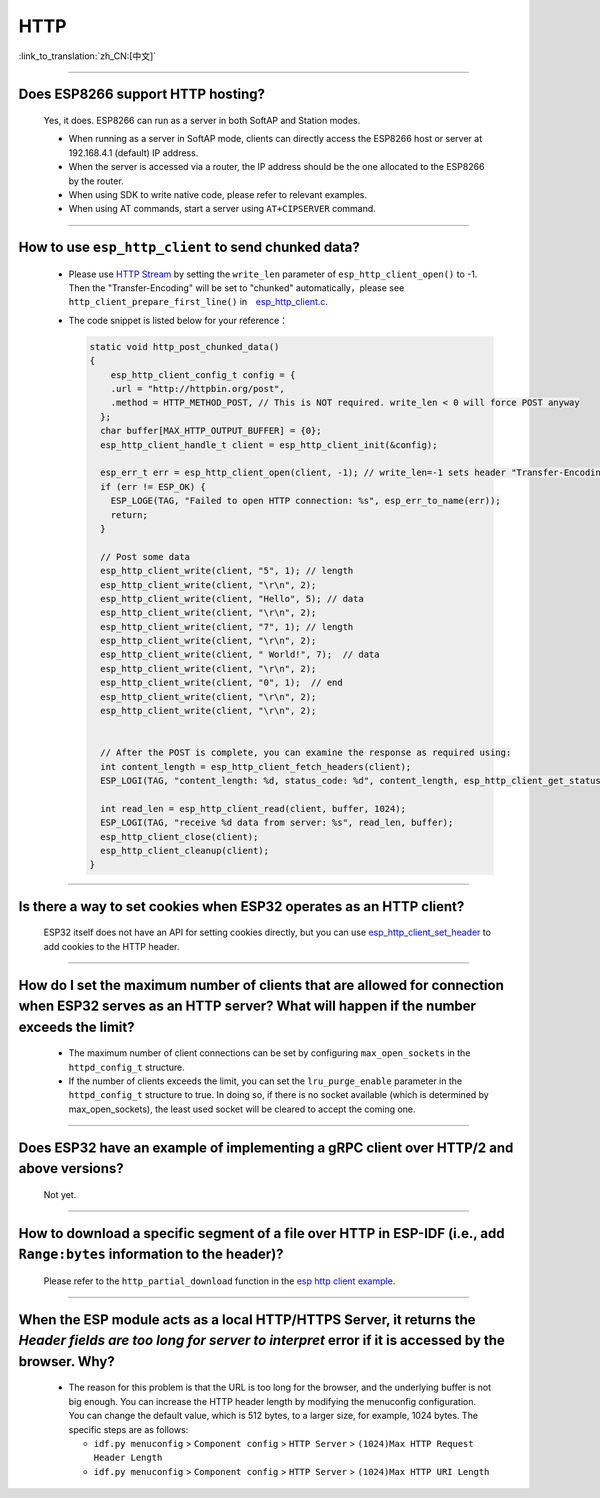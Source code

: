 HTTP 
====

:link_to_translation:`zh_CN:[中文]`

.. raw:: html

   <style>
   body {counter-reset: h2}
     h2 {counter-reset: h3}
     h2:before {counter-increment: h2; content: counter(h2) ". "}
     h3:before {counter-increment: h3; content: counter(h2) "." counter(h3) ". "}
     h2.nocount:before, h3.nocount:before, { content: ""; counter-increment: none }
   </style>

--------------

Does ESP8266 support HTTP hosting?
-------------------------------------------------------

  Yes, it does. ESP8266 can run as a server in both SoftAP and Station modes.

  - When running as a server in SoftAP mode, clients can directly access the ESP8266 host or server at 192.168.4.1 (default) IP address.
  - When the server is accessed via a router, the IP address should be the one allocated to the ESP8266 by the router.
  - When using SDK to write native code, please refer to relevant examples.
  - When using AT commands, start a server using ``AT+CIPSERVER`` command.

--------------

How to use ``esp_http_client`` to send chunked data?
-----------------------------------------------------------------------------------

  - Please use `HTTP Stream <https://docs.espressif.com/projects/esp-idf/en/latest/esp32/api-reference/protocols/esp_http_client.html#http-stream>`_ by setting the  ``write_len`` parameter of ``esp_http_client_open()`` to -1. Then the "Transfer-Encoding" will be set to "chunked" automatically，please see ``http_client_prepare_first_line()`` in　`esp_http_client.c <https://github.com/espressif/esp-idf/blob/master/components/esp_http_client/esp_http_client.c>`_.
  - The code snippet is listed below for your reference：

    .. code-block:: c

      static void http_post_chunked_data()
      {
          esp_http_client_config_t config = {
          .url = "http://httpbin.org/post",
          .method = HTTP_METHOD_POST, // This is NOT required. write_len < 0 will force POST anyway
        };
        char buffer[MAX_HTTP_OUTPUT_BUFFER] = {0};
        esp_http_client_handle_t client = esp_http_client_init(&config);

        esp_err_t err = esp_http_client_open(client, -1); // write_len=-1 sets header "Transfer-Encoding: chunked" and method to POST
        if (err != ESP_OK) {
          ESP_LOGE(TAG, "Failed to open HTTP connection: %s", esp_err_to_name(err));
          return;
        }

        // Post some data
        esp_http_client_write(client, "5", 1); // length
        esp_http_client_write(client, "\r\n", 2);
        esp_http_client_write(client, "Hello", 5); // data
        esp_http_client_write(client, "\r\n", 2);
        esp_http_client_write(client, "7", 1); // length
        esp_http_client_write(client, "\r\n", 2);
        esp_http_client_write(client, " World!", 7);  // data
        esp_http_client_write(client, "\r\n", 2);
        esp_http_client_write(client, "0", 1);  // end
        esp_http_client_write(client, "\r\n", 2);
        esp_http_client_write(client, "\r\n", 2);


        // After the POST is complete, you can examine the response as required using:
        int content_length = esp_http_client_fetch_headers(client);
        ESP_LOGI(TAG, "content_length: %d, status_code: %d", content_length, esp_http_client_get_status_code(client));

        int read_len = esp_http_client_read(client, buffer, 1024);
        ESP_LOGI(TAG, "receive %d data from server: %s", read_len, buffer);
        esp_http_client_close(client);
        esp_http_client_cleanup(client);
      }

-----------------------------------------------------------------------------------------------------

Is there a way to set cookies when ESP32 operates as an HTTP client?
----------------------------------------------------------------------------------------------------------------

  ESP32 itself does not have an API for setting cookies directly, but you can use `esp_http_client_set_header <https://docs.espressif.com/projects/esp-idf/en/latest/esp32/api-reference/protocols/esp_http_client.html#_CPPv426esp_http_client_set_header24esp_http_client_handle_tPKcPKc>`_ to add cookies to the HTTP header.

----------------

How do I set the maximum number of clients that are allowed for connection when ESP32 serves as an HTTP server? What will happen if the number exceeds the limit?
----------------------------------------------------------------------------------------------------------------------------------------------------------------------------------------------------------------

  - The maximum number of client connections can be set by configuring ``max_open_sockets`` in the ``httpd_config_t`` structure.
  - If the number of clients exceeds the limit, you can set the ``lru_purge_enable`` parameter in the ``httpd_config_t`` structure to true. In doing so, if there is no socket available (which is determined by max_open_sockets), the least used socket will be cleared to accept the coming one.

----------------

Does ESP32 have an example of implementing a gRPC client over HTTP/2 and above versions?
--------------------------------------------------------------------------------------------------------------------------------

  Not yet.

----------------

How to download a specific segment of a file over HTTP in ESP-IDF (i.e., add ``Range:bytes`` information to the header)?
---------------------------------------------------------------------------------------------------------------------------------------------------------------------------------------------------------------------------------

  Please refer to the ``http_partial_download`` function in the `esp http client example <https://github.com/espressif/esp-idf/tree/v4.4.1/examples/protocols/esp_http_client>`_.

----------------

When the ESP module acts as a local HTTP/HTTPS Server, it returns the `Header fields are too long for server to interpret` error if it is accessed by the browser. Why?
----------------------------------------------------------------------------------------------------------------------------------------------------------------------------------------------------

  - The reason for this problem is that the URL is too long for the browser, and the underlying buffer is not big enough. You can increase the HTTP header length by modifying the menuconfig configuration. You can change the default value, which is 512 bytes, to a larger size, for example, 1024 bytes. The specific steps are as follows:
  
    - ``idf.py menuconfig`` > ``Component config`` > ``HTTP Server`` > ``(1024)Max HTTP Request Header Length``
    - ``idf.py menuconfig`` > ``Component config`` > ``HTTP Server`` > ``(1024)Max HTTP URI Length``